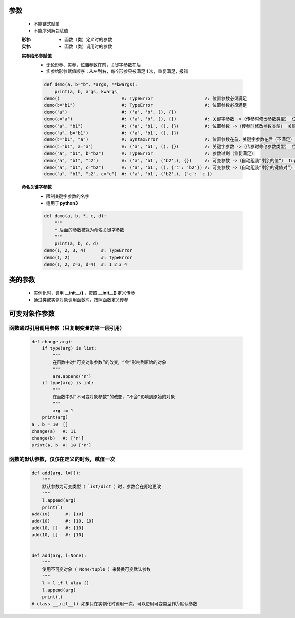 参数
====
    - 不能链式赋值
    - 不能序列解包赋值

    :形参:
        - 函数（类）定义时的参数
    :实参:
        - 函数（类）调用时的参数

    **实参给形参赋值**
        - 无论形参、实参，位置参数在前，关键字参数在后
        - 实参给形参赋值顺序：从左到右，每个形参只被满足 **1** 次，重复满足，报错
        .. code-block:: python

            def demo(a, b="b", *args, **kwargs):
                print(a, b, args, kwargs)
            demo()                        #: TypeError                    #: 位置参数必须满足
            demo(b="b1")                  #: TypeError                    #: 位置参数必须满足
            demo("a")                     #: ('a', 'b', (), {})
            demo(a="a")                   #: ('a', 'b', (), {})           #: 关键字参数 ->（传参时修改参数类型） 位置参数
            demo("a", "b1")               #: ('a', 'b1', (), {})          #: 位置参数 ->（传参时修改参数类型） 关键字参数
            demo("a", b="b1")             #: ('a', 'b1', (), {})
            demo(b="b1", "a")             #: SyntaxError                  #: 位置参数在前，关键字参数在后（不满足）
            demo(b="b1", a="a")           #: ('a', 'b1', (), {})          #: 关键字参数 ->（传参时修改参数类型） 位置参数（实参关键字参数，不分先后）
            demo("a", "b1", b="b2")       #: TypeError                    #: 参数过剩（重复满足）
            demo("a", "b1", "b2")         #: ('a', 'b1', ('b2',), {})     #: 可变参数 ->（自动组装“剩余的值”） tuple
            demo("a", "b1", c="b2")       #: ('a', 'b1', (), {'c': 'b2'}) #: 可变参数 ->（自动组装“剩余的键值对”） dict
            demo("a", "b1", "b2", c="c")  #: ('a', 'b1', ('b2',), {'c': 'c'})

    **命名关键字参数**
        - 限制关键字参数的名字
        - 适用于 **python3**
        .. code-block:: python

            def demo(a, b, *, c, d):
                """
                * 后面的参数被视为命名关键字参数
                """
                print(a, b, c, d)
            demo(1, 2, 3, 4)      #: TypeError
            demo(1, 2)            #: TypeError
            demo(1, 2, c=3, d=4)  #: 1 2 3 4


类的参数
=======
    - 实例化时，调用 **__init__()** ，按照 **__init__()** 定义传参
    - 通过类或实例对象调用函数时，按照函数定义传参


可变对象作参数
=============
函数通过引用调用参数（只复制变量的第一层引用）
--------------------------------------
    .. code-block:: python

        def change(arg):
            if type(arg) is list:
                """
                在函数中对“可变对象参数”的改变，“会”影响到原始的对象
                """
                arg.append('n')
            if type(arg) is int:
                """
                在函数中对“不可变对象参数”的改变，“不会”影响到原始的对象
                """
                arg += 1
            print(arg)
        a , b = 10, []
        change(a)   #: 11
        change(b)   #: ['n']
        print(a, b) #: 10 ['n']


函数的默认参数，仅仅在定义的时候，赋值一次
------------------------------------
    .. code-block:: python

        def add(arg, l=[]):
            """
            默认参数为可变类型（ list/dict ）时，参数会在原地更改
            """
            l.append(arg)
            print(l)
        add(10)      #: [10]
        add(10)      #: [10, 10]
        add(10, [])  #: [10]
        add(10, [])  #: [10]


        def add(arg, l=None):
            """
            使用不可变对象（ None/tuple ）来替换可变默认参数
            """
            l = l if l else []
            l.append(arg)
            print(l)
        # class __init__() 如果只在实例化时调用一次，可以使用可变类型作为默认参数
